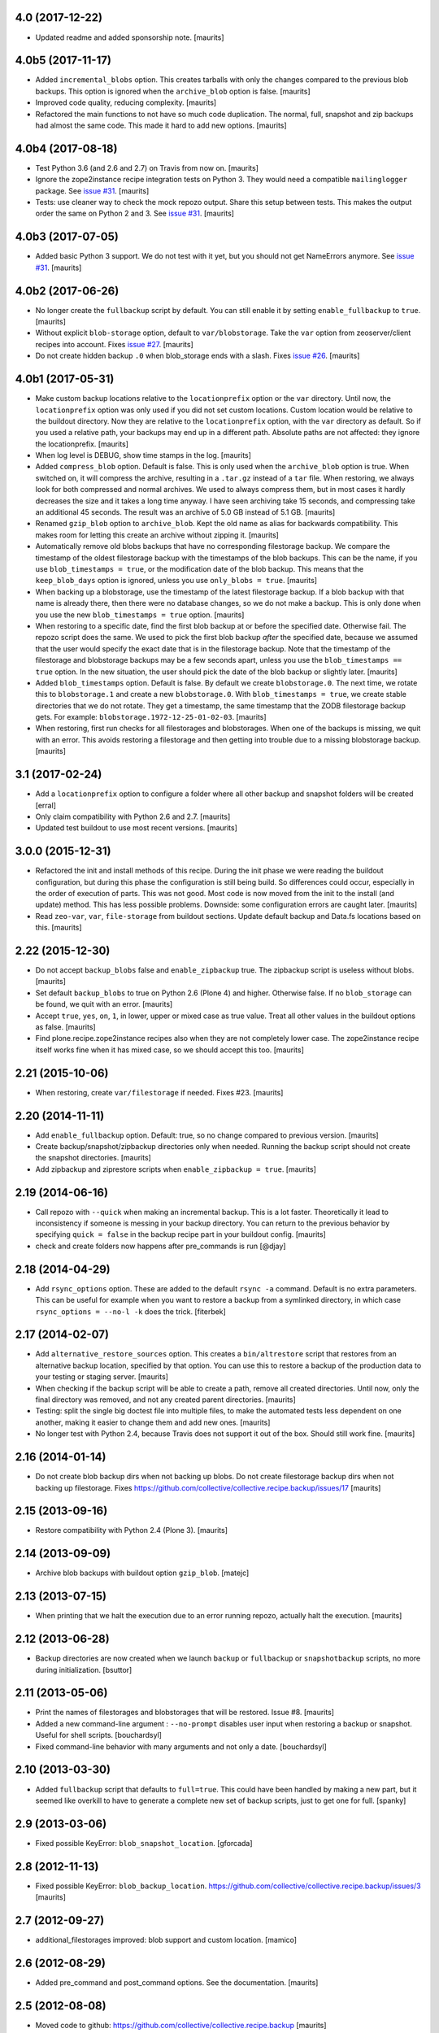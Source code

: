 .. NOTE: You should *NOT* be adding new change log entries to this file, this
         file is managed by towncrier. You *may* edit previous change logs to
         fix problems like typo corrections or such.

         To add a new change log entry, please see the notes from the ``pip`` project at
             https://pip.pypa.io/en/latest/development/#adding-a-news-entry

.. towncrier release notes start


4.0 (2017-12-22)
================

- Updated readme and added sponsorship note.  [maurits]


4.0b5 (2017-11-17)
==================

- Added ``incremental_blobs`` option.
  This creates tarballs with only the changes compared to the previous blob backups.
  This option is ignored when the ``archive_blob`` option is false.
  [maurits]

- Improved code quality, reducing complexity.  [maurits]

- Refactored the main functions to not have so much code duplication.
  The normal, full, snapshot and zip backups had almost the same code.
  This made it hard to add new options.
  [maurits]


4.0b4 (2017-08-18)
==================

- Test Python 3.6 (and 2.6 and 2.7) on Travis from now on.  [maurits]

- Ignore the zope2instance recipe integration tests on Python 3.
  They would need a compatible ``mailinglogger`` package.
  See `issue #31 <https://github.com/collective/collective.recipe.backup/issues/31>`_. [maurits]

- Tests: use cleaner way to check the mock repozo output.
  Share this setup between tests.
  This makes the output order the same on Python 2 and 3.
  See `issue #31 <https://github.com/collective/collective.recipe.backup/issues/31>`_. [maurits]


4.0b3 (2017-07-05)
==================

- Added basic Python 3 support.  We do not test with it yet,
  but you should not get NameErrors anymore.
  See `issue #31 <https://github.com/collective/collective.recipe.backup/issues/31>`_. [maurits]


4.0b2 (2017-06-26)
==================

- No longer create the ``fullbackup`` script by default.
  You can still enable it by setting ``enable_fullbackup`` to ``true``.
  [maurits]

- Without explicit ``blob-storage`` option, default to ``var/blobstorage``.
  Take the ``var`` option from zeoserver/client recipes into account.
  Fixes `issue #27 <https://github.com/collective/collective.recipe.backup/issues/27>`_.
  [maurits]

- Do not create hidden backup ``.0`` when blob_storage ends with a slash.
  Fixes `issue #26 <https://github.com/collective/collective.recipe.backup/issues/26>`_.
  [maurits]


4.0b1 (2017-05-31)
==================

- Make custom backup locations relative to the ``locationprefix`` option or the ``var`` directory.
  Until now, the ``locationprefix`` option was only used if you did not set custom locations.
  Custom location would be relative to the buildout directory.
  Now they are relative to the ``locationprefix`` option, with the ``var`` directory as default.
  So if you used a relative path, your backups may end up in a different path.
  Absolute paths are not affected: they ignore the locationprefix.
  [maurits]

- When log level is DEBUG, show time stamps in the log.  [maurits]

- Added ``compress_blob`` option.  Default is false.
  This is only used when the ``archive_blob`` option is true.
  When switched on, it will compress the archive,
  resulting in a ``.tar.gz`` instead of a ``tar`` file.
  When restoring, we always look for both compressed and normal archives.
  We used to always compress them, but in most cases it hardly decreases the size
  and it takes a long time anyway.  I have seen archiving take 15 seconds,
  and compressing take an additional 45 seconds.
  The result was an archive of 5.0 GB instead of 5.1 GB.
  [maurits]

- Renamed ``gzip_blob`` option to ``archive_blob``.
  Kept the old name as alias for backwards compatibility.
  This makes room for letting this create an archive without zipping it.
  [maurits]

- Automatically remove old blobs backups that have no corresponding filestorage backup.
  We compare the timestamp of the oldest filestorage backup with the timestamps of the
  blob backups.  This can be the name, if you use ``blob_timestamps = true``,
  or the modification date of the blob backup.
  This means that the ``keep_blob_days`` option is ignored, unless you use ``only_blobs = true``.
  [maurits]

- When backing up a blobstorage, use the timestamp of the latest filestorage backup.
  If a blob backup with that name is already there, then there were no database changes,
  so we do not make a backup.
  This is only done when you use the new ``blob_timestamps = true`` option.
  [maurits]

- When restoring to a specific date, find the first blob backup at or before
  the specified date.  Otherwise fail.  The repozo script does the same.
  We used to pick the first blob backup *after* the specified date,
  because we assumed that the user would specify the exact date that is
  in the filestorage backup.
  Note that the timestamp of the filestorage and blobstorage backups may be
  a few seconds apart, unless you use the ``blob_timestamps == true`` option.
  In the new situation, the user should pick the date of the blob backup
  or slightly later.
  [maurits]

- Added ``blob_timestamps`` option.  Default is false.
  By default we create ``blobstorage.0``.
  The next time, we rotate this to ``blobstorage.1`` and create a new ``blobstorage.0``.
  With ``blob_timestamps = true``, we create stable directories that we do not rotate.
  They get a timestamp, the same timestamp that the ZODB filestorage backup gets.
  For example: ``blobstorage.1972-12-25-01-02-03``.
  [maurits]

- When restoring, first run checks for all filestorages and blobstorages.
  When one of the backups is missing, we quit with an error.
  This avoids restoring a filestorage and then getting into trouble
  due to a missing blobstorage backup.  [maurits]


3.1 (2017-02-24)
================

- Add a ``locationprefix`` option to configure a folder where all other
  backup and snapshot folders will be created [erral]

- Only claim compatibility with Python 2.6 and 2.7.  [maurits]

- Updated test buildout to use most recent versions.  [maurits]


3.0.0 (2015-12-31)
==================

- Refactored the init and install methods of this recipe.  During the
  init phase we were reading the buildout configuration, but during
  this phase the configuration is still being build.  So differences
  could occur, especially in the order of execution of parts.  This
  was not good.  Most code is now moved from the init to the install
  (and update) method.  This has less possible problems.  Downside:
  some configuration errors are caught later.
  [maurits]

- Read ``zeo-var``, ``var``, ``file-storage`` from buildout sections.
  Update default backup and Data.fs locations based on this.
  [maurits]


2.22 (2015-12-30)
=================

- Do not accept ``backup_blobs`` false and ``enable_zipbackup`` true.
  The zipbackup script is useless without blobs.
  [maurits]

- Set default ``backup_blobs`` to true on Python 2.6 (Plone 4) and
  higher.  Otherwise false.  If no ``blob_storage`` can be found, we
  quit with an error.
  [maurits]

- Accept ``true``, ``yes``, ``on``, ``1``, in lower, upper or mixed
  case as true value.  Treat all other values in the buildout options
  as false.
  [maurits]

- Find plone.recipe.zope2instance recipes also when they are not
  completely lower case.  The zope2instance recipe itself works fine
  when it has mixed case, so we should accept this too.
  [maurits]


2.21 (2015-10-06)
=================

- When restoring, create ``var/filestorage`` if needed.
  Fixes #23.
  [maurits]


2.20 (2014-11-11)
=================

- Add ``enable_fullbackup`` option.  Default: true, so no change
  compared to previous version.
  [maurits]

- Create backup/snapshot/zipbackup directories only when needed.
  Running the backup script should not create the snapshot
  directories.
  [maurits]

- Add zipbackup and ziprestore scripts when ``enable_zipbackup = true``.
  [maurits]


2.19 (2014-06-16)
=================

- Call repozo with ``--quick`` when making an incremental backup.
  This is a lot faster.  Theoretically it lead to inconsistency if
  someone is messing in your backup directory.  You can return to the
  previous behavior by specifying ``quick = false`` in the backup
  recipe part in your buildout config.
  [maurits]

- check and create folders now happens after pre_commands is run
  [@djay]


2.18 (2014-04-29)
=================

- Add ``rsync_options`` option.  These are added to the default
  ``rsync -a`` command. Default is no extra parameters. This can be
  useful for example when you want to restore a backup from a
  symlinked directory, in which case ``rsync_options = --no-l -k``
  does the trick.
  [fiterbek]



2.17 (2014-02-07)
=================

- Add ``alternative_restore_sources`` option.  This creates a
  ``bin/altrestore`` script that restores from an alternative backup
  location, specified by that option.  You can use this to restore a
  backup of the production data to your testing or staging server.
  [maurits]

- When checking if the backup script will be able to create a path,
  remove all created directories.  Until now, only the final directory
  was removed, and not any created parent directories.
  [maurits]

- Testing: split the single big doctest file into multiple files, to
  make the automated tests less dependent on one another, making it
  easier to change them and add new ones.
  [maurits]

- No longer test with Python 2.4, because Travis does not support it
  out of the box.  Should still work fine.
  [maurits]


2.16 (2014-01-14)
=================

- Do not create blob backup dirs when not backing up blobs.
  Do not create filestorage backup dirs when not backing up filestorage.
  Fixes https://github.com/collective/collective.recipe.backup/issues/17
  [maurits]


2.15 (2013-09-16)
=================

- Restore compatibility with Python 2.4 (Plone 3).
  [maurits]


2.14 (2013-09-09)
=================

- Archive blob backups with buildout option ``gzip_blob``.
  [matejc]


2.13 (2013-07-15)
=================

- When printing that we halt the execution due to an error running
  repozo, actually halt the execution.
  [maurits]


2.12 (2013-06-28)
=================

- Backup directories are now created when we launch ``backup`` or
  ``fullbackup`` or ``snapshotbackup`` scripts, no more during
  initialization.
  [bsuttor]


2.11 (2013-05-06)
=================

- Print the names of filestorages and blobstorages that will be
  restored.  Issue #8.
  [maurits]

- Added a new command-line argument : ``--no-prompt`` disables user
  input when restoring a backup or snapshot. Useful for shell scripts.
  [bouchardsyl]

- Fixed command-line behavior with many arguments and not only a date.
  [bouchardsyl]


2.10 (2013-03-30)
=================

- Added ``fullbackup`` script that defaults to ``full=true``.  This
  could have been handled by making a new part, but it seemed like
  overkill to have to generate a complete new set of backup scripts,
  just to get one for full.
  [spanky]


2.9 (2013-03-06)
================

- Fixed possible KeyError: ``blob_snapshot_location``.
  [gforcada]



2.8 (2012-11-13)
================

- Fixed possible KeyError: ``blob_backup_location``.
  https://github.com/collective/collective.recipe.backup/issues/3
  [maurits]


2.7 (2012-09-27)
================

- additional_filestorages improved: blob support and custom location.
  [mamico]


2.6 (2012-08-29)
================

- Added pre_command and post_command options.  See the documentation.
  [maurits]


2.5 (2012-08-08)
================

- Moved code to github:
  https://github.com/collective/collective.recipe.backup
  [maurits]


2.4 (2011-12-20)
================

- Fixed silly indentation error that prevented old blob backups from
  being deleted when older than ``keep_blob_days`` days.
  [maurits]


2.3 (2011-10-05)
================

- Quit the rest of the backup or restore when a repozo call gives an
  error.  Main use case: when restoring to a specific date repozo will
  quit with an error when no files can be found, so we should also not
  try to restore blobs then.
  [maurits]

- Allow restoring the blobs to the specified date as well.
  [maurits]


2.2 (2011-09-14)
================

- Refactored script generation to make a split between initialization
  code and script arguments.  This restores compatibility with
  zc.buildout 1.5 for system pythons.  Actually we no longer create so
  called 'site package safe scripts' but just normal scripts that work
  for all zc.buildout versions.
  [maurits]

- Added option ``keep_blob_days``, which by default specifies that
  only for partial backups we keep 14 days of backups.  See the
  documentation.
  [maurits]

- Remove old blob backups when doing a snapshot backup.
  [maurits]


2.1 (2011-09-01)
================

- Raise an error when the four backup location options
  (blobbackuplocation, blobsnapshotlocation, location and
  snapshotlocation) are not four distinct locations (or empty
  strings).
  [maurits]

- Fixed possible TypeError: 'Option values must be strings'.
  Found by Alex Clark, thanks.
  [maurits]


2.0 (2011-08-26)
================

- Backup and restore blobs, using rsync.
  [maurits]

- Ask if the user is sure before doing a restore.
  [maurits]


1.7 (2010-12-10)
================

- Fix generated repozo commands to work also
  when recipe is configured to have a non **Data.fs**
  main db plus additional filestorages.
  e.g.:
  datafs= var/filestorage/main.fs
  additional = catalog
  [hplocher]


1.6 (2010-09-21)
================

- Added the option enable_snapshotrestore so that the creation of the
  script can be removed. Backwards compatible, if you don't specify it
  the script will still be created. Rationale: you may not want this
  script in a production buildout where mistakenly using
  snapshotrestore instead of snapshotbackup could hurt.
  [fredvd]


1.5 (2010-09-08)
================

- Fix: when running buildout with a config in a separate directory
  (like ``bin/buildout -c conf/prod.cfg``) the default backup
  directories are no longer created inside that separate directory.
  If you previously manually specified one of the location,
  snapshotlocation, or datafs parameters to work around this, you can
  probably remove those lines.  So: slightly saner defaults.
  [maurits]


1.4 (2010-08-06)
================

- Added documentation about how to get the required bin/repozo script
  in your buildout if for some reason you do not have it yet (like on
  Plone 4 when you do not have a zeo setup).
  Thanks to Vincent Fretin for the extra buildout lines.
  [maurits]


1.3 (2009-12-08)
================

- Added snapshotrestore script.  [Nejc Zupan]


1.2 (2009-10-26)
================

- The part name is now reflected in the created scripts and var/ directories.
  Originally bin/backup, bin/snapshotbackup, bin/restore and var/backups
  plus var/snapshotbackups were hardcoded.  Those are still there when you
  name your part ``[backup]``.  With a part named ``[NAME]``, you get
  bin/NAME, bin/NAME-snapshot, bin/NAME-restore and var/NAMEs plus
  var/NAME-snapshots.  Request by aclark for plone.org.  [reinout]


1.1 (2009-08-21)
================

- Run the cleanup script (removing too old backups that we no longer
  want to keep) for additional file storages as well.
  Fixes https://bugs.launchpad.net/collective.buildout/+bug/408224
  [maurits]

- Moved everything into a src/ subdirectory to ease testing on buildbot (which
  would grab all egss in the eggs/ dir that buildbot's mechanism creates.
  [reinout]


1.0 (2009-02-06)
================

- Quote all paths and arguments so that it works on paths that contain
  spaces (specially on Windows). [sidnei]


0.9 (2008-12-05)
================

- Windows path compatibility fix.  [Juan A. Diaz]


0.8 (2008-09-23)
================

- Changed the default for gzipping to True. Adding ``gzip = true`` to all our
  server deployment configs gets tired pretty quickly, so doing it by default
  is the best default. Stuff like this needs to be changed **before** a 1.0
  release :-) [reinout]

- Backup of additional databases (if you have configured them) now takes place
  before the backup of the main database (same with restore). [reinout]


0.7 (2008-09-19)
================

- Added $BACKUP-style enviroment variable subsitution in addition to the tilde
  expansion offered by 0.6. [reinout, idea by Fred van Dijk]


0.6 (2008-09-19)
================

- Fixed the test setup so both bin/test and python setup.py test
  work. [reinout+maurits]

- Added support for ~ in path names. And fixed a bug at the same time that
  would occur if you call the backup script from a different location than
  your buildout directory in combination with a non-absolute backup
  location. [reinout]


0.5 (2008-09-18)
================

- Added support for additional_filestorages option, needed for for instance a
  split-out catalog.fs. [reinout]

- Test setup fixes. [reinout+maurits]


0.4 (2008-08-19)
================

- Allowed the user to make the script more quiet (say in a cronjob)
  by using 'bin/backup -q' (or --quiet).  [maurits]

- Refactored initialization template so it is easier to change.  [maurits]


0.3.1 (2008-07-04)
==================

- Added 'gzip' option, including changes to the cleanup functionality that
  treats .fsz also as a full backup like .fs. [reinout]

- Fixed typo: repoze is now repozo everywhere... [reinout]


0.2 (2008-07-03)
================

- Extra tests and documentation change for 'keep': the default is to keep 2
  backups instead of all backups. [reinout]

- If debug=true, then repozo is also run in --verbose mode. [reinout]


0.1 (2008-07-03)
================

- Added bin/restore. [reinout]

- Added snapshot backups. [reinout]

- Enabled cleaning up of older backups. [reinout]

- First working version that runs repozo and that creates a backup dir if
  needed. [reinout]

- Started project based on zopeskel template. [reinout]
